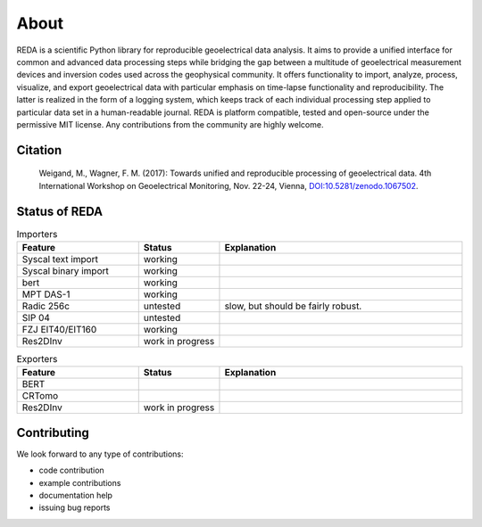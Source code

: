 About
=====

REDA is a scientific Python library for reproducible geoelectrical data
analysis. It aims to provide a unified interface for common and advanced data
processing steps while bridging the gap between a multitude of geoelectrical
measurement devices and inversion codes used across the geophysical community.
It offers functionality to import, analyze, process, visualize, and export
geoelectrical data with particular emphasis on time-lapse functionality and
reproducibility. The latter is realized in the form of a logging system, which
keeps track of each individual processing step applied to particular data set
in a human-readable journal. REDA is platform compatible, tested and
open-source under the permissive MIT license. Any contributions from the
community are highly welcome.

Citation
--------

  Weigand, M., Wagner, F. M. (2017): Towards unified and reproducible processing
  of geoelectrical data. 4th International Workshop on Geoelectrical Monitoring,
  Nov. 22-24, Vienna, `DOI:10.5281/zenodo.1067502
  <https://doi.org/10.5281/zenodo.1067502>`_.

Status of REDA
--------------

.. role:: red
.. role:: green
.. role:: orange

.. raw:: html

    <style> .red {color:red} </style>
    <style> .green {color:green} </style>
    <style> .orange {color:orange} </style>


.. list-table:: Importers
    :widths: 15 10 30
    :header-rows: 1

    * - Feature
      - Status
      - Explanation
    * - Syscal text import
      - :green:`working`
      -
    * - Syscal binary import
      - :green:`working`
      -
    * - bert
      - :green:`working`
      -
    * - MPT DAS-1
      - :green:`working`
      -
    * - Radic 256c
      - :orange:`untested`
      - slow, but should be fairly robust.
    * - SIP 04
      - :orange:`untested`
      -
    * - FZJ EIT40/EIT160
      - :green:`working`
      -
    * - Res2DInv
      - :red:`work in progress`
      -

.. list-table:: Exporters
    :widths: 15 10 30
    :header-rows: 1

    * - Feature
      - Status
      - Explanation
    * - BERT
      -
      -
    * - CRTomo
      -
      -
    * - Res2DInv
      - :red:`work in progress`
      -

Contributing
------------

We look forward to any type of contributions:

* code contribution
* example contributions
* documentation help
* issuing bug reports
